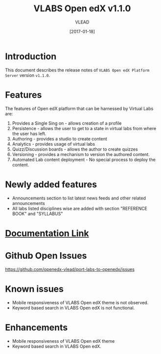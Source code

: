 #+TITLE: VLABS Open edX v1.1.0
#+AUTHOR: VLEAD
#+DATE: [2017-01-18]

* Introduction
  This document describes the release notes of =VLABS Open edX Platform Server=
  version =v1.1.0=.


* Features 
  The features of Open edX platform that can be harnessed by Virtual Labs are:

  1. Provides a Single Sing on - allows creation of a profile
  2. Persistence - allows the user to get to a state in virtual labs from
     where the user has left.
  3. Authoring - provides a studio to create content
  4. Analytics - provides usage of virtual labs
  5. Quizz/Discussion boards - allows the author to create quizzes 
  6. Versioning - provides a mechanism to version the authored content.
  7. Automated Lab content deployment - No special process to deploy the
     content.

* Newly added features 
  + Announcements section to list latest news feeds and other related announcements 
  + All labs listed disciplines wise are added with section "REFERENCE BOOK" and "SYLLABUS"


* [[../index.org][Documentation Link]]
  

* Github Open Issues 
  https://github.com/openedx-vlead/port-labs-to-openedx/issues


* Known issues 
  + Mobile responsiveness of VLABS Open edX theme is not observed.
  + Keyword based search in VLABS Open edX is not functional.

* Enhancements
  + Mobile responsiveness of VLABS Open edX theme 
  + Keyword based search in VLABS Open edX.

